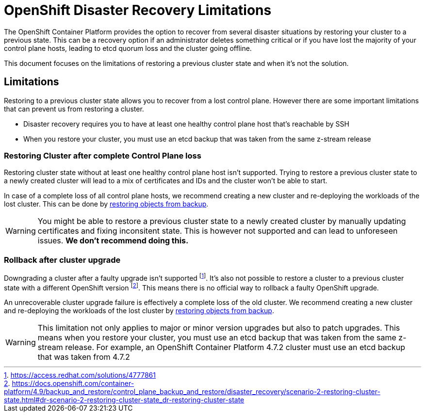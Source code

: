 = OpenShift Disaster Recovery Limitations

The OpenShift Container Platform provides the option to recover from several disaster situations by restoring your cluster to a previous state.
This can be a recovery option if an administrator deletes something critical or if you have lost the majority of your control plane hosts, leading to etcd quorum loss and the cluster going offline.

This document focuses on the limitations of restoring a previous cluster state and when it's not the solution.

== Limitations

Restoring to a previous cluster state allows you to recover from a lost control plane. 
However there are some important limitations that can prevent us from restoring a cluster.

* Disaster recovery requires you to have at least one healthy control plane host that's reachable by SSH
* When you restore your cluster, you must use an etcd backup that was taken from the same z-stream release

=== Restoring Cluster after complete Control Plane loss

Restoring cluster state without at least one healthy control plane host isn't supported.
Trying to restore a previous cluster state to a newly created cluster will lead to a mix of certificates and IDs and the cluster won't be able to start.

In case of a complete loss of all control plane hosts, we recommend creating a new cluster and re-deploying the workloads of the lost cluster.
This can be done by xref:how-tos/recover-from-backup.adoc[restoring objects from backup].

[WARNING]
====
You might be able to restore a previous cluster state to a newly created cluster by manually updating certificates and fixing inconsitent state.
This is however not supported and can lead to unforeseen issues.
*We don't recommend doing this.*
====

=== Rollback after cluster upgrade

Downgrading a cluster after a faulty upgrade isn't supported footnote:[https://access.redhat.com/solutions/4777861].
It's also not possible to restore a cluster to a previous cluster state with a different OpenShift version footnote:[https://docs.openshift.com/container-platform/4.9/backup_and_restore/control_plane_backup_and_restore/disaster_recovery/scenario-2-restoring-cluster-state.html#dr-scenario-2-restoring-cluster-state_dr-restoring-cluster-state].
This means there is no official way to rollback a faulty OpenShift upgrade.

An unrecoverable cluster upgrade failure is effectively a complete loss of the old cluster.
We recommend creating a new cluster and re-deploying the workloads of the lost cluster by xref:how-tos/recover-from-backup.adoc[restoring objects from backup].

[WARNING]
====
This limitation not only applies to major or minor version upgrades but also to patch upgrades.
This means when you restore your cluster, you must use an etcd backup that was taken from the same z-stream release.
For example, an OpenShift Container Platform 4.7.2 cluster must use an etcd backup that was taken from 4.7.2
====


